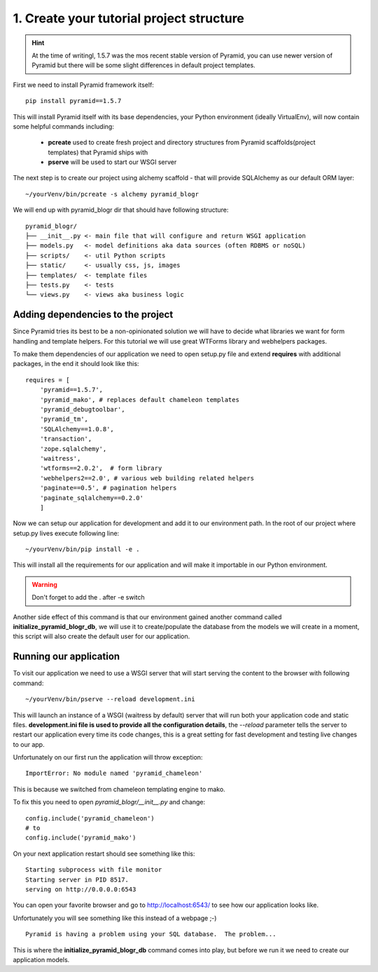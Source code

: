 =========================================
1. Create your tutorial project structure
=========================================

.. hint ::
    At the time of writingl, 1.5.7 was the mos recent stable version 
    of Pyramid, you can use newer version of Pyramid but there will be some slight
    differences in default project templates.

First we need to install Pyramid framework itself::

    pip install pyramid==1.5.7

This will install Pyramid itself with its base dependencies, your Python 
environment (ideally VirtualEnv), will now contain some helpful commands 
including:

    * **pcreate** used to create fresh project and directory structures from 
      Pyramid scaffolds(project templates) that Pyramid ships with
    * **pserve** will be used to start our WSGI server

The next step is to create our project using alchemy scaffold - that will 
provide SQLAlchemy as our default ORM layer::

    ~/yourVenv/bin/pcreate -s alchemy pyramid_blogr

We will end up with pyramid_blogr dir that should have following structure::

    pyramid_blogr/
    ├── __init__.py <- main file that will configure and return WSGI application
    ├── models.py   <- model definitions aka data sources (often RDBMS or noSQL)
    ├── scripts/    <- util Python scripts
    ├── static/     <- usually css, js, images
    ├── templates/  <- template files
    ├── tests.py    <- tests
    └── views.py    <- views aka business logic 

Adding dependencies to the project
----------------------------------

Since Pyramid tries its best to be a non-opinionated solution we will have to 
decide what libraries we want for form handling and template helpers.
For this tutorial we will use great WTForms library and webhelpers packages.

To make them dependencies of our application we need to open setup.py file 
and extend **requires** with additional packages, in the end it should look 
like this::

    requires = [
        'pyramid==1.5.7',
        'pyramid_mako', # replaces default chameleon templates
        'pyramid_debugtoolbar',
        'pyramid_tm',
        'SQLAlchemy==1.0.8',
        'transaction',
        'zope.sqlalchemy',
        'waitress',
        'wtforms==2.0.2',  # form library
        'webhelpers2==2.0', # various web building related helpers
        'paginate==0.5', # pagination helpers
        'paginate_sqlalchemy==0.2.0'
        ]
        
Now we can setup our application for development and add it to our environment 
path. In the root of our project where setup.py lives execute following line::

    ~/yourVenv/bin/pip install -e .

This will install all the requirements for our application and will make it 
importable in our Python environment.

.. warning::
    Don't forget to add the . after -e switch

Another side effect of this command is that our environment gained another 
command called **initialize_pyramid_blogr_db**, we will use it to 
create/populate the database from the models we will create in a moment, 
this script will also create the default user for our application.

Running our application
-----------------------

To visit our application we need to use a WSGI server that will start serving 
the content to the browser with following command:: 

    ~/yourVenv/bin/pserve --reload development.ini

This will launch an instance of a WSGI (waitress by default) server that will run 
both your application code and static files.
**development.ini file is used to provide all the configuration details**, 
the *--reload* parameter tells the server to restart our application every 
time its code changes, this is a great setting for fast development and 
testing live changes to our app. 

Unfortunately on our first run the application will throw exception::

    ImportError: No module named 'pyramid_chameleon'

This is because we switched from chameleon templating engine to mako.

To fix this you need to open `pyramid_blogr/__init__.py` and change::

    config.include('pyramid_chameleon')
    # to
    config.include('pyramid_mako')

On your next application restart should see something like this::

    Starting subprocess with file monitor
    Starting server in PID 8517.
    serving on http://0.0.0.0:6543

You can open your favorite browser and go to http://localhost:6543/ to see how 
our application looks like.

Unfortunately you will see something like this instead of a webpage ;-) ::

    Pyramid is having a problem using your SQL database.  The problem...

This is where the **initialize_pyramid_blogr_db** command comes into play, but 
before we run it we need to create our application models.

